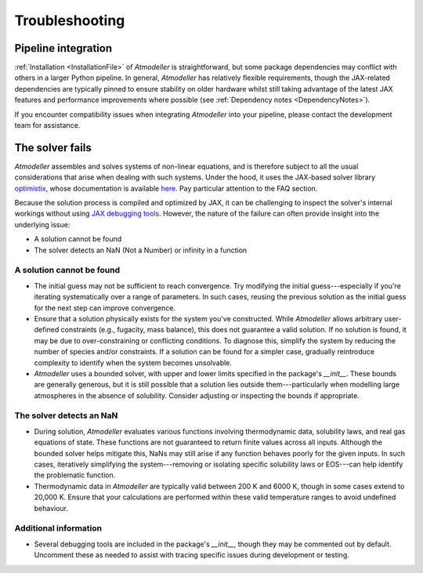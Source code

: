 .. _TroubleshootingFile:

Troubleshooting
===============

Pipeline integration
--------------------
:ref:`Installation <InstallationFile>` of *Atmodeller* is straightforward, but some package dependencies may conflict with others in a larger Python pipeline. In general, *Atmodeller* has relatively flexible requirements, though the JAX-related dependencies are typically pinned to ensure stability on older hardware whilst still taking advantage of the latest JAX features and performance improvements where possible (see :ref:`Dependency notes <DependencyNotes>`).

If you encounter compatibility issues when integrating *Atmodeller* into your pipeline, please contact the development team for assistance.

The solver fails
----------------

*Atmodeller* assembles and solves systems of non-linear equations, and is therefore subject to all the usual considerations that arise when dealing with such systems. Under the hood, it uses the JAX-based solver library `optimistix <https://github.com/patrick-kidger/optimistix>`_, whose documentation is available `here <https://docs.kidger.site/optimistix>`_. Pay particular attention to the FAQ section. 

Because the solution process is compiled and optimized by JAX, it can be challenging to inspect the solver's internal workings without using `JAX debugging tools <https://jax.readthedocs.io/en/latest/debugging.html>`_. However, the nature of the failure can often provide insight into the underlying issue:

- A solution cannot be found
- The solver detects an NaN (Not a Number) or infinity in a function

A solution cannot be found
~~~~~~~~~~~~~~~~~~~~~~~~~~

- The initial guess may not be sufficient to reach convergence. Try modifying the initial guess---especially if you're iterating systematically over a range of parameters. In such cases, reusing the previous solution as the initial guess for the next step can improve convergence.
  
- Ensure that a solution physically exists for the system you've constructed. While *Atmodeller* allows arbitrary user-defined constraints (e.g., fugacity, mass balance), this does not guarantee a valid solution. If no solution is found, it may be due to over-constraining or conflicting conditions. To diagnose this, simplify the system by reducing the number of species and/or constraints. If a solution can be found for a simpler case, gradually reintroduce complexity to identify when the system becomes unsolvable.

- *Atmodeller* uses a bounded solver, with upper and lower limits specified in the package's `__init__`. These bounds are generally generous, but it is still possible that a solution lies outside them---particularly when modelling large atmospheres in the absence of solubility. Consider adjusting or inspecting the bounds if appropriate.

The solver detects an NaN
~~~~~~~~~~~~~~~~~~~~~~~~~

- During solution, *Atmodeller* evaluates various functions involving thermodynamic data, solubility laws, and real gas equations of state. These functions are not guaranteed to return finite values across all inputs. Although the bounded solver helps mitigate this, NaNs may still arise if any function behaves poorly for the given inputs. In such cases, iteratively simplifying the system---removing or isolating specific solubility laws or EOS---can help identify the problematic function.

- Thermodynamic data in *Atmodeller* are typically valid between 200 K and 6000 K, though in some cases extend to 20,000 K. Ensure that your calculations are performed within these valid temperature ranges to avoid undefined behaviour.

Additional information
~~~~~~~~~~~~~~~~~~~~~~

- Several debugging tools are included in the package's `__init__`, though they may be commented out by default. Uncomment these as needed to assist with tracing specific issues during development or testing.